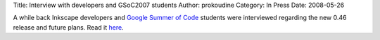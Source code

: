 Title: Interview with developers and GSoC2007 students
Author: prokoudine
Category: In Press
Date: 2008-05-26


A while back Inkscape developers and `Google Summer of Code`_ students were interviewed regarding the new 0.46 release and future plans. Read it `here`_.


.. _Google Summer of Code: http://code.google.com/soc/
.. _here: http://www.inkscape.org/articles/interview046.htm

